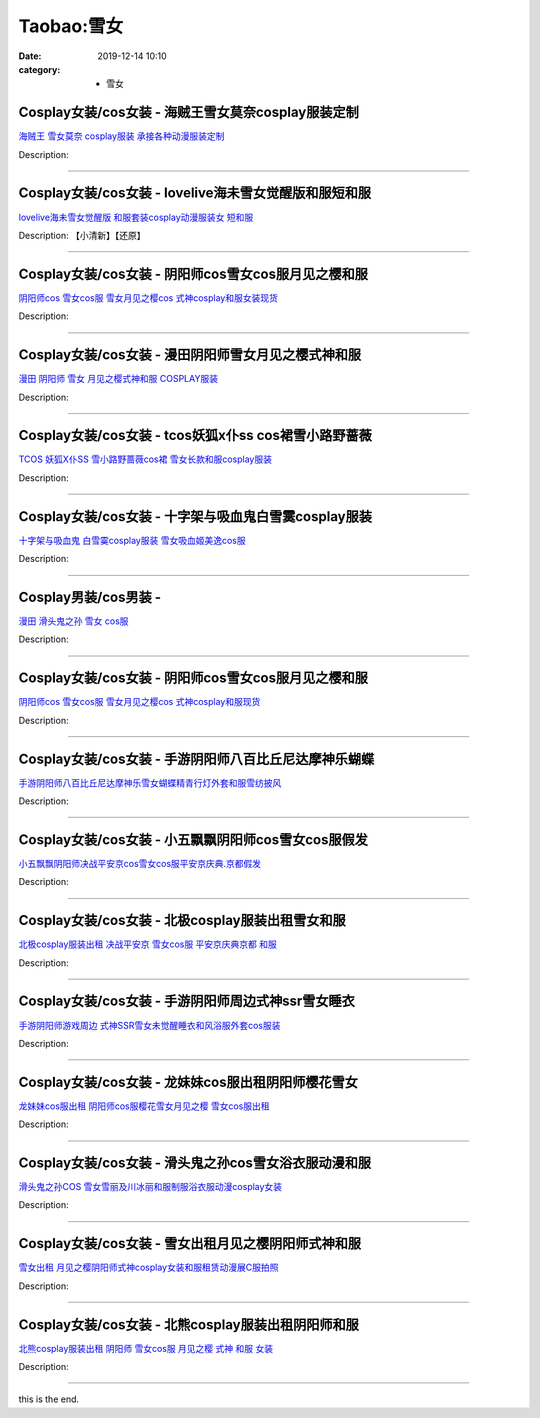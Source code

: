 Taobao:雪女
###########

:date: 2019-12-14 10:10
:category: + 雪女

Cosplay女装/cos女装 - 海贼王雪女莫奈cosplay服装定制
========================================================================

.. image:: https://img.alicdn.com/bao/uploaded/i4/879794245/O1CN019IunV71hEFt1E6dcx_!!879794245.jpg_300x300
   :alt: 海贼王 雪女莫奈 cosplay服装 承接各种动漫服装定制

\ `海贼王 雪女莫奈 cosplay服装 承接各种动漫服装定制 <//s.click.taobao.com/t?e=m%3D2%26s%3DPgGPHFV8J3ccQipKwQzePOeEDrYVVa64lwnaF1WLQxlyINtkUhsv0EvhIBSUVMainQtg3Vl34jGbDNFqysmgm1%2BqIKQJ3JXRtMoTPL9YJHaTRAJy7E%2FdnkeSfk%2FNwBd41GPduzu4oNqiv1TCAVc9eDsFsn76qg89VGLmi9ZN4RP%2BwvBLZslkkUFa7m6ldU4DR3t05On8jz6szyL2uzl%2BH7v1YOlfEbaDUVzL%2B7vNi%2F%2FSb6X5oAvrdq6h5gRBXjFNxgxdTc00KD8%3D&scm=1007.30148.309617.0&pvid=5255753e-7751-4c4e-9d0a-511fafcd00ab&app_pvid=59590_33.44.172.58_5868_1678969443308&ptl=floorId:2836;originalFloorId:2836;pvid:5255753e-7751-4c4e-9d0a-511fafcd00ab;app_pvid:59590_33.44.172.58_5868_1678969443308&xId=2u3Xug6mhO1ttkNi7QicCl4OAa5hG4TuWK0g4dMAE0naKiEgLduTcrC9k8dC3QOhiI9a7SdThIpIbRvKEsIKBQLNtD6WtIJiOpqhIcvURnr&union_lens=lensId%3AMAPI%401678969443%40212cac3a_0b24_186ea609447_b88f%4001%40eyJmbG9vcklkIjoyODM2fQieie>`__

Description: 

------------------------

Cosplay女装/cos女装 - lovelive海未雪女觉醒版和服短和服
============================================================================

.. image:: https://img.alicdn.com/bao/uploaded/i3/23418414/O1CN01Vg99DF2C1fDR6AAym_!!0-item_pic.jpg_300x300
   :alt: lovelive海未雪女觉醒版 和服套装cosplay动漫服装女 短和服

\ `lovelive海未雪女觉醒版 和服套装cosplay动漫服装女 短和服 <//s.click.taobao.com/t?e=m%3D2%26s%3D88n%2Fo9WT70QcQipKwQzePOeEDrYVVa64lwnaF1WLQxlyINtkUhsv0EvhIBSUVMainQtg3Vl34jGbDNFqysmgm1%2BqIKQJ3JXRtMoTPL9YJHaTRAJy7E%2FdnkeSfk%2FNwBd41GPduzu4oNpKaWrC0qIG%2B%2BM%2B9BNBfeuQYoj8CU2FcZ%2BK5nR202w034KIU%2FqVoJ63zRa5aae7M%2BLQgVq5a4pQDzTf57bZOy7s1PkYlisKX77WnPDO8SzLFwJXHfi3MFiexg5p7bh%2BFbQ%3D&scm=1007.30148.309617.0&pvid=5255753e-7751-4c4e-9d0a-511fafcd00ab&app_pvid=59590_33.44.172.58_5868_1678969443308&ptl=floorId:2836;originalFloorId:2836;pvid:5255753e-7751-4c4e-9d0a-511fafcd00ab;app_pvid:59590_33.44.172.58_5868_1678969443308&xId=5RN8BcsrzkAiixvp57sI3tHIR0iodR2QB6i8z4PqMYm25mK2Lr1RfCGADU3R7TsEE56HY34Z6AmJQVXShVGqzmrSA7dCQ0hHaGW822RFWZLC&union_lens=lensId%3AMAPI%401678969443%40212cac3a_0b24_186ea609447_b890%4001%40eyJmbG9vcklkIjoyODM2fQieie>`__

Description: 【小清新】【还原】

------------------------

Cosplay女装/cos女装 - 阴阳师cos雪女cos服月见之樱和服
========================================================================

.. image:: https://img.alicdn.com/bao/uploaded/i4/896571786/TB2elrTp5RnpuFjSZFCXXX2DXXa_!!896571786.jpg_300x300
   :alt: 阴阳师cos 雪女cos服 雪女月见之樱cos 式神cosplay和服女装现货

\ `阴阳师cos 雪女cos服 雪女月见之樱cos 式神cosplay和服女装现货 <//s.click.taobao.com/t?e=m%3D2%26s%3DMZKyAW0eK1gcQipKwQzePOeEDrYVVa64lwnaF1WLQxlyINtkUhsv0EvhIBSUVMainQtg3Vl34jGbDNFqysmgm1%2BqIKQJ3JXRtMoTPL9YJHaTRAJy7E%2FdnkeSfk%2FNwBd41GPduzu4oNr6yQdygOeQ4QKJ9YKHYE9ZD1Oi6SA3VhyBP8%2F2yh0hD15%2BbavLWLzSz3pVKNVLZBgux70L9uVx9951ShhFwsMqF85zw71GXtFA%2F5M9KPIC3q6h5gRBXjFNxgxdTc00KD8%3D&scm=1007.30148.309617.0&pvid=5255753e-7751-4c4e-9d0a-511fafcd00ab&app_pvid=59590_33.44.172.58_5868_1678969443308&ptl=floorId:2836;originalFloorId:2836;pvid:5255753e-7751-4c4e-9d0a-511fafcd00ab;app_pvid:59590_33.44.172.58_5868_1678969443308&xId=1HaXViuWPZpnDcvr7HomcvdOOodwGIBEXaFlBHEQpWSmBLlPT54mN7GaI5kuon0Kqc0ZRmdro9qIzxAsS8BqTn416dmT7dhMCkADk5Qw3vcK&union_lens=lensId%3AMAPI%401678969443%40212cac3a_0b24_186ea609447_b891%4001%40eyJmbG9vcklkIjoyODM2fQieie>`__

Description: 

------------------------

Cosplay女装/cos女装 - 漫田阴阳师雪女月见之樱式神和服
==================================================================

.. image:: https://img.alicdn.com/bao/uploaded/i4/TB1o03ERpXXXXcKXpXXXXXXXXXX_!!0-item_pic.jpg_300x300
   :alt: 漫田 阴阳师 雪女 月见之樱式神和服 COSPLAY服装

\ `漫田 阴阳师 雪女 月见之樱式神和服 COSPLAY服装 <//s.click.taobao.com/t?e=m%3D2%26s%3DvL%2Fm03cPN3scQipKwQzePOeEDrYVVa64lwnaF1WLQxlyINtkUhsv0EvhIBSUVMainQtg3Vl34jGbDNFqysmgm1%2BqIKQJ3JXRtMoTPL9YJHaTRAJy7E%2FdnkeSfk%2FNwBd41GPduzu4oNreIR38velOiv4LNA4z1rZ%2BYjezJSjNqw27UWemIco624%2B1Z%2Fen9ezMQRG0POUSjmYFvisFu3naLFjJfQ6kgm%2BYOVlGTgg%2BzeVKyPlHNM93SGFPWxrzhXeaL33lFJev%2B6Q%3D&scm=1007.30148.309617.0&pvid=5255753e-7751-4c4e-9d0a-511fafcd00ab&app_pvid=59590_33.44.172.58_5868_1678969443308&ptl=floorId:2836;originalFloorId:2836;pvid:5255753e-7751-4c4e-9d0a-511fafcd00ab;app_pvid:59590_33.44.172.58_5868_1678969443308&xId=4eSdgJsNs6FnCLLKmnqHGDOHm8wMDVxUcYBt1wTFsIAAVsubZRauy3wOr0hklHnBJ2iLhrnh8QjLspkEQHUulKyfb57QqNAjvyPUDMZm0YDx&union_lens=lensId%3AMAPI%401678969443%40212cac3a_0b24_186ea609448_b892%4001%40eyJmbG9vcklkIjoyODM2fQieie>`__

Description: 

------------------------

Cosplay女装/cos女装 - tcos妖狐x仆ss cos裙雪小路野蔷薇
==============================================================================

.. image:: https://img.alicdn.com/bao/uploaded/i4/34927741/O1CN01k2RyxU273QdxpH0WA_!!0-item_pic.jpg_300x300
   :alt: TCOS 妖狐X仆SS 雪小路野蔷薇cos裙 雪女长款和服cosplay服装

\ `TCOS 妖狐X仆SS 雪小路野蔷薇cos裙 雪女长款和服cosplay服装 <//s.click.taobao.com/t?e=m%3D2%26s%3DmB6y%2Ffko3b0cQipKwQzePOeEDrYVVa64lwnaF1WLQxlyINtkUhsv0EvhIBSUVMainQtg3Vl34jGbDNFqysmgm1%2BqIKQJ3JXRtMoTPL9YJHaTRAJy7E%2FdnkeSfk%2FNwBd41GPduzu4oNr%2B3PRN%2BNT1R0GAuNOIekqzbSQU27W5tOyGBlPssnJQaC0UyXqRkKb8%2F9Ig0hh54zzIIj0efYQPzG1Yze7GiUTaNtqDg14Tt58oKoIODi%2BklGAhzz2m%2BqcqcSpj5qSCmbA%3D&scm=1007.30148.309617.0&pvid=5255753e-7751-4c4e-9d0a-511fafcd00ab&app_pvid=59590_33.44.172.58_5868_1678969443308&ptl=floorId:2836;originalFloorId:2836;pvid:5255753e-7751-4c4e-9d0a-511fafcd00ab;app_pvid:59590_33.44.172.58_5868_1678969443308&xId=6unRQZDb5348bOu96MCleJbrjXKU81cxurwjFVdiTIWltWCqKSP1fE0bF6QcvwXOfbUAQxAQwLDJjVpg6aTdGHadAwVPKRIDlw1I3XbVJaJq&union_lens=lensId%3AMAPI%401678969443%40212cac3a_0b24_186ea609448_b893%4001%40eyJmbG9vcklkIjoyODM2fQieie>`__

Description: 

------------------------

Cosplay女装/cos女装 - 十字架与吸血鬼白雪霙cosplay服装
==========================================================================

.. image:: https://img.alicdn.com/bao/uploaded/i1/2050378780/O1CN01iGZ8PK2EjIH8B77L3_!!0-item_pic.jpg_300x300
   :alt: 十字架与吸血鬼 白雪霙cosplay服装 雪女吸血姬美逸cos服

\ `十字架与吸血鬼 白雪霙cosplay服装 雪女吸血姬美逸cos服 <//s.click.taobao.com/t?e=m%3D2%26s%3DosjWqqXkbcUcQipKwQzePOeEDrYVVa64lwnaF1WLQxlyINtkUhsv0EvhIBSUVMainQtg3Vl34jGbDNFqysmgm1%2BqIKQJ3JXRtMoTPL9YJHaTRAJy7E%2FdnkeSfk%2FNwBd41GPduzu4oNrO0J%2BBQ423%2FbWnrLQ2uUDAhlLKMeJ%2BlGaL%2BP9o8HGINhr36rWpOSO5UiieiOA%2BF9HyNBx5MQOn%2FmvYG7vwulJNlOp3TDaXUNfRJpNthGmYBK6h5gRBXjFNxgxdTc00KD8%3D&scm=1007.30148.309617.0&pvid=5255753e-7751-4c4e-9d0a-511fafcd00ab&app_pvid=59590_33.44.172.58_5868_1678969443308&ptl=floorId:2836;originalFloorId:2836;pvid:5255753e-7751-4c4e-9d0a-511fafcd00ab;app_pvid:59590_33.44.172.58_5868_1678969443308&xId=6UtZutEWsvo3p5LwhBkOAOYaJ9Ox16J0UFJlF9l1PCYlAuXANnEDf3rBIve8qHK7xxvTbBax7H285SijQ62kXeDRh0aT6VdV5rDPBgir7GuG&union_lens=lensId%3AMAPI%401678969443%40212cac3a_0b24_186ea609448_b894%4001%40eyJmbG9vcklkIjoyODM2fQieie>`__

Description: 

------------------------

Cosplay男装/cos男装 - 
====================================

.. image:: https://img.alicdn.com/bao/uploaded/i3/1025791887/O1CN01zlGKCx1PoI8N9hQtR_!!1025791887.jpg_300x300
   :alt: 漫田  滑头鬼之孙 雪女 cos服

\ `漫田  滑头鬼之孙 雪女 cos服 <//s.click.taobao.com/t?e=m%3D2%26s%3Di0V9wgn8HRIcQipKwQzePOeEDrYVVa64lwnaF1WLQxlyINtkUhsv0EvhIBSUVMainQtg3Vl34jGbDNFqysmgm1%2BqIKQJ3JXRtMoTPL9YJHaTRAJy7E%2FdnkeSfk%2FNwBd41GPduzu4oNreIR38velOiv4LNA4z1rZ%2B32NyInw%2FXD1zYlg%2BgLhnlZ8iMKmusX%2BAb2U5vEYUo3P6%2F7t7FKH72Cb49XOerCpn%2Bq%2F1jEfIz3VUoOvFh%2FsOBK6h5gRBXjFNxgxdTc00KD8%3D&scm=1007.30148.309617.0&pvid=5255753e-7751-4c4e-9d0a-511fafcd00ab&app_pvid=59590_33.44.172.58_5868_1678969443308&ptl=floorId:2836;originalFloorId:2836;pvid:5255753e-7751-4c4e-9d0a-511fafcd00ab;app_pvid:59590_33.44.172.58_5868_1678969443308&xId=4EWc9vR9JmX7NjcYfkGp27tqcRUpFz2IaBLit9nRNqQdpeDox4bNjxzF9bgdCFqTcSseuUZr7b42HiROLqdscFrphXGSqOuuhSuDMOgXEhQ6&union_lens=lensId%3AMAPI%401678969443%40212cac3a_0b24_186ea609448_b895%4001%40eyJmbG9vcklkIjoyODM2fQieie>`__

Description: 

------------------------

Cosplay女装/cos女装 - 阴阳师cos雪女cos服月见之樱和服
========================================================================

.. image:: https://img.alicdn.com/bao/uploaded/i3/2122359029/TB2mS.Sbjgy_uJjSZPxXXanNpXa_!!2122359029.jpg_300x300
   :alt: 阴阳师cos 雪女cos服 雪女月见之樱cos 式神cosplay和服现货

\ `阴阳师cos 雪女cos服 雪女月见之樱cos 式神cosplay和服现货 <//s.click.taobao.com/t?e=m%3D2%26s%3DusBcbx%2F5IVccQipKwQzePOeEDrYVVa64lwnaF1WLQxlyINtkUhsv0EvhIBSUVMainQtg3Vl34jGbDNFqysmgm1%2BqIKQJ3JXRtMoTPL9YJHaTRAJy7E%2FdnkeSfk%2FNwBd41GPduzu4oNrtW2XMvq2RL%2B7eqhXXGQ9F0uw1WXGzdmDjzP5TYuw9cE70caQgY6NlchPJGeNcbGVpllMfJOsKgS3RRnddH2YqfoXP%2BP%2FoH1jEDjZQGhV85GFPWxrzhXeaL33lFJev%2B6Q%3D&scm=1007.30148.309617.0&pvid=5255753e-7751-4c4e-9d0a-511fafcd00ab&app_pvid=59590_33.44.172.58_5868_1678969443308&ptl=floorId:2836;originalFloorId:2836;pvid:5255753e-7751-4c4e-9d0a-511fafcd00ab;app_pvid:59590_33.44.172.58_5868_1678969443308&xId=7PshsVITAFy2wdeN9VlKXQWKr0Ld9irMN64AI05Q5stbmVSAnGoz2FKBWNUObIvAMsYPfeN4hxJeq78KIaNog9G7gg3IPBe1esMloubizt6&union_lens=lensId%3AMAPI%401678969443%40212cac3a_0b24_186ea609448_b896%4001%40eyJmbG9vcklkIjoyODM2fQieie>`__

Description: 

------------------------

Cosplay女装/cos女装 - 手游阴阳师八百比丘尼达摩神乐蝴蝶
====================================================================

.. image:: https://img.alicdn.com/bao/uploaded/i1/2610723651/TB2UkWyXstnpuFjSZFvXXbcTpXa_!!2610723651.jpg_300x300
   :alt: 手游阴阳师八百比丘尼达摩神乐雪女蝴蝶精青行灯外套和服雪纺披风

\ `手游阴阳师八百比丘尼达摩神乐雪女蝴蝶精青行灯外套和服雪纺披风 <//s.click.taobao.com/t?e=m%3D2%26s%3DeK%2FVbuA5w7McQipKwQzePOeEDrYVVa64lwnaF1WLQxlyINtkUhsv0EvhIBSUVMainQtg3Vl34jGbDNFqysmgm1%2BqIKQJ3JXRtMoTPL9YJHaTRAJy7E%2FdnkeSfk%2FNwBd41GPduzu4oNqwNXlLAuczV6n4H%2BJqCx2K0OdP6%2BZ%2BbGmxYkI7uwj47DTtehqngTw1QpNNuDxHEvnLsfx6wWgZEKsQVrj%2FzKQmMr0K7yqjwPP1T5PDGryWXmFPWxrzhXeaL33lFJev%2B6Q%3D&scm=1007.30148.309617.0&pvid=5255753e-7751-4c4e-9d0a-511fafcd00ab&app_pvid=59590_33.44.172.58_5868_1678969443308&ptl=floorId:2836;originalFloorId:2836;pvid:5255753e-7751-4c4e-9d0a-511fafcd00ab;app_pvid:59590_33.44.172.58_5868_1678969443308&xId=6VOhz2Iuxqs9XYofZocpHSYGqaGlmTT3uYkCAZCUALw29L2OVRUwZnkRiTwFY8q0M8n4aOk31ntPMysqVyp7hNWhfBxYEFvDrner1GRwH9ne&union_lens=lensId%3AMAPI%401678969443%40212cac3a_0b24_186ea609448_b897%4001%40eyJmbG9vcklkIjoyODM2fQieie>`__

Description: 

------------------------

Cosplay女装/cos女装 - 小五飘飘阴阳师cos雪女cos服假发
========================================================================

.. image:: https://img.alicdn.com/bao/uploaded/i2/404935499/O1CN01m9CVAY1qUaSOlAW5Z_!!404935499.jpg_300x300
   :alt: 小五飘飘阴阳师决战平安京cos雪女cos服平安京庆典.京都假发

\ `小五飘飘阴阳师决战平安京cos雪女cos服平安京庆典.京都假发 <//s.click.taobao.com/t?e=m%3D2%26s%3DRDB%2FaWQT60YcQipKwQzePOeEDrYVVa64lwnaF1WLQxlyINtkUhsv0EvhIBSUVMainQtg3Vl34jGbDNFqysmgm1%2BqIKQJ3JXRtMoTPL9YJHaTRAJy7E%2FdnkeSfk%2FNwBd41GPduzu4oNqBO47%2FM7pgW4tCWtHn1eByHZAzVU7bx87wWSTRpYlwqPitMUQbCkSEllvMwmBabgid69VaPNLG3K%2B7uaQb6OPJVlmsKOkaWHIuoDQ6fhJbCGAhzz2m%2BqcqcSpj5qSCmbA%3D&scm=1007.30148.309617.0&pvid=5255753e-7751-4c4e-9d0a-511fafcd00ab&app_pvid=59590_33.44.172.58_5868_1678969443308&ptl=floorId:2836;originalFloorId:2836;pvid:5255753e-7751-4c4e-9d0a-511fafcd00ab;app_pvid:59590_33.44.172.58_5868_1678969443308&xId=2hhsTmyTbiiYhI9qa494f0SzOD1yId6VzeXunIxCudaZ5YVOBXtnbHu77LQF0CIkJSpdXfWw6MXe7mFEXILokMrTow0GJlCo6qUol3UxUS9L&union_lens=lensId%3AMAPI%401678969443%40212cac3a_0b24_186ea609448_b898%4001%40eyJmbG9vcklkIjoyODM2fQieie>`__

Description: 

------------------------

Cosplay女装/cos女装 - 北极cosplay服装出租雪女和服
======================================================================

.. image:: https://img.alicdn.com/bao/uploaded/i1/135413099/O1CN01uvNqAn1YlO7B10eG7_!!135413099.jpg_300x300
   :alt: 北极cosplay服装出租 决战平安京 雪女cos服 平安京庆典京都 和服

\ `北极cosplay服装出租 决战平安京 雪女cos服 平安京庆典京都 和服 <//s.click.taobao.com/t?e=m%3D2%26s%3Diki%2FjYcEmUscQipKwQzePOeEDrYVVa64lwnaF1WLQxlyINtkUhsv0EvhIBSUVMainQtg3Vl34jGbDNFqysmgm1%2BqIKQJ3JXRtMoTPL9YJHaTRAJy7E%2FdnkeSfk%2FNwBd41GPduzu4oNp5r8Aj7LuPJ1AAI4UcRTZrvLv2DLPVt%2Bof0dLDm6yarJNUIWg4d9BB2eZMyUHmSWdhCS5fz6LG9deYPdjzgJCquDuIuu20oEcO%2B1iD9WPfPa6h5gRBXjFNxgxdTc00KD8%3D&scm=1007.30148.309617.0&pvid=5255753e-7751-4c4e-9d0a-511fafcd00ab&app_pvid=59590_33.44.172.58_5868_1678969443308&ptl=floorId:2836;originalFloorId:2836;pvid:5255753e-7751-4c4e-9d0a-511fafcd00ab;app_pvid:59590_33.44.172.58_5868_1678969443308&xId=lbGwLdYaCAFOiv48vslhO7DDu7A5tlKcTs86XHuFsGqYX5Dm1AOGDIhY7VbHGlhvaG3yLkCqT0YLrXlsMbGZc5nvtLPYSHgP4D90cf443oi&union_lens=lensId%3AMAPI%401678969443%40212cac3a_0b24_186ea609448_b899%4001%40eyJmbG9vcklkIjoyODM2fQieie>`__

Description: 

------------------------

Cosplay女装/cos女装 - 手游阴阳师周边式神ssr雪女睡衣
====================================================================

.. image:: https://img.alicdn.com/bao/uploaded/i3/489821410/TB2Dx0agl8lpuFjy0FnXXcZyXXa_!!489821410.jpg_300x300
   :alt: 手游阴阳师游戏周边 式神SSR雪女未觉醒睡衣和风浴服外套cos服装

\ `手游阴阳师游戏周边 式神SSR雪女未觉醒睡衣和风浴服外套cos服装 <//s.click.taobao.com/t?e=m%3D2%26s%3D4i7ohGPv7v0cQipKwQzePOeEDrYVVa64lwnaF1WLQxlyINtkUhsv0EvhIBSUVMainQtg3Vl34jGbDNFqysmgm1%2BqIKQJ3JXRtMoTPL9YJHaTRAJy7E%2FdnkeSfk%2FNwBd41GPduzu4oNr8RopEmlsPJNTt8Tf7sLCh%2FqSjo5LPuHEmVYmX4p3ZMU%2BCagsYN9LQeLE6kZvFx5SUvxlFvSyGCr1slAnYlJpmWY%2F%2BbtAI1S9d%2FJAKe%2FLH2K6h5gRBXjFNxgxdTc00KD8%3D&scm=1007.30148.309617.0&pvid=5255753e-7751-4c4e-9d0a-511fafcd00ab&app_pvid=59590_33.44.172.58_5868_1678969443308&ptl=floorId:2836;originalFloorId:2836;pvid:5255753e-7751-4c4e-9d0a-511fafcd00ab;app_pvid:59590_33.44.172.58_5868_1678969443308&xId=4XzPFzk2CPQzZliBxGwSuftPkxloPoubY6ImzZQVnVGbSPQxGrrHuhKGQIF6f1WKhsaOkgU6Lg4euSWKtDqWoFdHGZR3gZo4uW7pcryGLOam&union_lens=lensId%3AMAPI%401678969443%40212cac3a_0b24_186ea609449_b89a%4001%40eyJmbG9vcklkIjoyODM2fQieie>`__

Description: 

------------------------

Cosplay女装/cos女装 - 龙妹妹cos服出租阴阳师樱花雪女
====================================================================

.. image:: https://img.alicdn.com/bao/uploaded/i2/79945892/TB2TwFJe98YBeNkSnb4XXaevFXa_!!79945892.jpg_300x300
   :alt: 龙妹妹cos服出租 阴阳师cos服樱花雪女月见之樱 雪女cos服出租

\ `龙妹妹cos服出租 阴阳师cos服樱花雪女月见之樱 雪女cos服出租 <//s.click.taobao.com/t?e=m%3D2%26s%3DoVuIP5vOrMccQipKwQzePOeEDrYVVa64lwnaF1WLQxlyINtkUhsv0EvhIBSUVMainQtg3Vl34jGbDNFqysmgm1%2BqIKQJ3JXRtMoTPL9YJHaTRAJy7E%2FdnkeSfk%2FNwBd41GPduzu4oNq4hhbPDwhYJzPf%2BScrW4Mv4AUVdRHgsfowmJVvBQK1xD%2FD%2BL5mTlvfehTqZ%2BHV6wJxvNDc6T8JLxv1tZRA5lXFd3gLTS7KHbyDWR1roO4pjmAhzz2m%2BqcqcSpj5qSCmbA%3D&scm=1007.30148.309617.0&pvid=5255753e-7751-4c4e-9d0a-511fafcd00ab&app_pvid=59590_33.44.172.58_5868_1678969443308&ptl=floorId:2836;originalFloorId:2836;pvid:5255753e-7751-4c4e-9d0a-511fafcd00ab;app_pvid:59590_33.44.172.58_5868_1678969443308&xId=T0tqgY4AiqKmS6va79TOXVbjycCwj7AqOHShtVTdwHrP2rvxPr15M9gW4wL3EVe0f5eIesGGgAnvMoNpiu6NAdpQAu6C9ynZhpitsStIzCo&union_lens=lensId%3AMAPI%401678969443%40212cac3a_0b24_186ea609449_b89b%4001%40eyJmbG9vcklkIjoyODM2fQieie>`__

Description: 

------------------------

Cosplay女装/cos女装 - 滑头鬼之孙cos雪女浴衣服动漫和服
======================================================================

.. image:: https://img.alicdn.com/bao/uploaded/i3/2318088511/O1CN01TLVKW62Ck5XCLRMjd_!!0-item_pic.jpg_300x300
   :alt: 滑头鬼之孙COS 雪女雪丽及川冰丽和服制服浴衣服动漫cosplay女装

\ `滑头鬼之孙COS 雪女雪丽及川冰丽和服制服浴衣服动漫cosplay女装 <//s.click.taobao.com/t?e=m%3D2%26s%3DTjStCN%2BZtQscQipKwQzePOeEDrYVVa64lwnaF1WLQxlyINtkUhsv0EvhIBSUVMainQtg3Vl34jGbDNFqysmgm1%2BqIKQJ3JXRtMoTPL9YJHaTRAJy7E%2FdnkeSfk%2FNwBd41GPduzu4oNpQ%2FOzt%2B2bDBcu6Mlg1gkfl1iOXmRrhK08ukCRWhg4%2Byg6Vz%2FuQ3wlCZyeXY8W86vaW8o6rRIVKtw9BZzCDCKc%2Fn3NwMvfcL0vlIUzdoQ%2BfYGdvefvtgkwCIYULNg46oBA%3D&scm=1007.30148.309617.0&pvid=5255753e-7751-4c4e-9d0a-511fafcd00ab&app_pvid=59590_33.44.172.58_5868_1678969443308&ptl=floorId:2836;originalFloorId:2836;pvid:5255753e-7751-4c4e-9d0a-511fafcd00ab;app_pvid:59590_33.44.172.58_5868_1678969443308&xId=5rSd1YWsULrTfwXVa0nncBWLa71mWgj3TDEZgEt5YF8BKUeTNNbB39mmkVOFeZFx1R7qY0F6TCh5aJvnQgSaVtp8uzwTB2VxKanj8Y0QAvbS&union_lens=lensId%3AMAPI%401678969443%40212cac3a_0b24_186ea609449_b89c%4001%40eyJmbG9vcklkIjoyODM2fQieie>`__

Description: 

------------------------

Cosplay女装/cos女装 - 雪女出租月见之樱阴阳师式神和服
==================================================================

.. image:: https://img.alicdn.com/bao/uploaded/i3/275373278/TB2z_NZXlAkyKJjy0FeXXadhpXa_!!275373278.jpg_300x300
   :alt: 雪女出租 月见之樱阴阳师式神cosplay女装和服租赁动漫展C服拍照

\ `雪女出租 月见之樱阴阳师式神cosplay女装和服租赁动漫展C服拍照 <//s.click.taobao.com/t?e=m%3D2%26s%3D69UbLfYLSD4cQipKwQzePOeEDrYVVa64lwnaF1WLQxlyINtkUhsv0EvhIBSUVMainQtg3Vl34jGbDNFqysmgm1%2BqIKQJ3JXRtMoTPL9YJHaTRAJy7E%2FdnkeSfk%2FNwBd41GPduzu4oNoodJDFVoSl%2FL1uaG9g6WYs5JizxMuIVlTrtMRuofAbiaBLmqYrcP59iWzp%2BNF4t1RcxVHzo%2B%2B%2B2DjBoDoBbe9%2Bsz9iGZBZckcFj3KQwwxRoK6h5gRBXjFNxgxdTc00KD8%3D&scm=1007.30148.309617.0&pvid=5255753e-7751-4c4e-9d0a-511fafcd00ab&app_pvid=59590_33.44.172.58_5868_1678969443308&ptl=floorId:2836;originalFloorId:2836;pvid:5255753e-7751-4c4e-9d0a-511fafcd00ab;app_pvid:59590_33.44.172.58_5868_1678969443308&xId=48hhhXPluRN7Z09OhkI6FbNc8fN93HUIVmRAcr4lBicc3Yp66TlAilsiWgmxkXM2jQn96leMjfJuQ8QMMvxxdkFvvMRgwumbocymY4jIC7xp&union_lens=lensId%3AMAPI%401678969443%40212cac3a_0b24_186ea609449_b89d%4001%40eyJmbG9vcklkIjoyODM2fQieie>`__

Description: 

------------------------

Cosplay女装/cos女装 - 北熊cosplay服装出租阴阳师和服
========================================================================

.. image:: https://img.alicdn.com/bao/uploaded/i1/135413099/O1CN01SsKNoA1YlO7AOH3SG_!!135413099.jpg_300x300
   :alt: 北熊cosplay服装出租 阴阳师 雪女cos服 月见之樱 式神 和服 女装

\ `北熊cosplay服装出租 阴阳师 雪女cos服 月见之樱 式神 和服 女装 <//s.click.taobao.com/t?e=m%3D2%26s%3DuBlXOkx3xvMcQipKwQzePOeEDrYVVa64lwnaF1WLQxlyINtkUhsv0EvhIBSUVMainQtg3Vl34jGbDNFqysmgm1%2BqIKQJ3JXRtMoTPL9YJHaTRAJy7E%2FdnkeSfk%2FNwBd41GPduzu4oNp5r8Aj7LuPJ1AAI4UcRTZr98okNlsepVXIcKZ9b52q%2FC1PjntvmP0E8c2AQs920UM%2Fv%2FX7Pe%2F4pjMwGwcf%2B5YInSv8DWpIFDBrvdhXCzLsb2Ahzz2m%2BqcqcSpj5qSCmbA%3D&scm=1007.30148.309617.0&pvid=5255753e-7751-4c4e-9d0a-511fafcd00ab&app_pvid=59590_33.44.172.58_5868_1678969443308&ptl=floorId:2836;originalFloorId:2836;pvid:5255753e-7751-4c4e-9d0a-511fafcd00ab;app_pvid:59590_33.44.172.58_5868_1678969443308&xId=7aCpHTLclgpjB0uus96D1YRbONMHqnrvnSJqjfx9qWlUCbCjCpNmsWtKK4AqIqzsY5jPaNKhyl0eLLXg08gl4Gx8s6biIETyAsuFq9lU149b&union_lens=lensId%3AMAPI%401678969443%40212cac3a_0b24_186ea609449_b89e%4001%40eyJmbG9vcklkIjoyODM2fQieie>`__

Description: 

------------------------

this is the end.